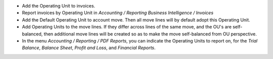 * Add the Operating Unit to invoices.
* Report invoices by Operating Unit in *Accounting / Reporting*
  *Business Intelligence / Invoices*
* Add the Default Operating Unit to account move. Then all move lines will
  by default adopt this Operating Unit.
* Add Operating Units to the move lines. If they differ across lines of the same move, and the OU's are
  self-balanced, then additional move lines will be created so as to make
  the move self-balanced from OU perspective.
* In the menu *Accounting / Reporting / PDF Reports*, you can indicate the
  Operating Units to report on, for the *Trial Balance*, *Balance Sheet*,
  *Profit and Loss*, and *Financial Reports*.
